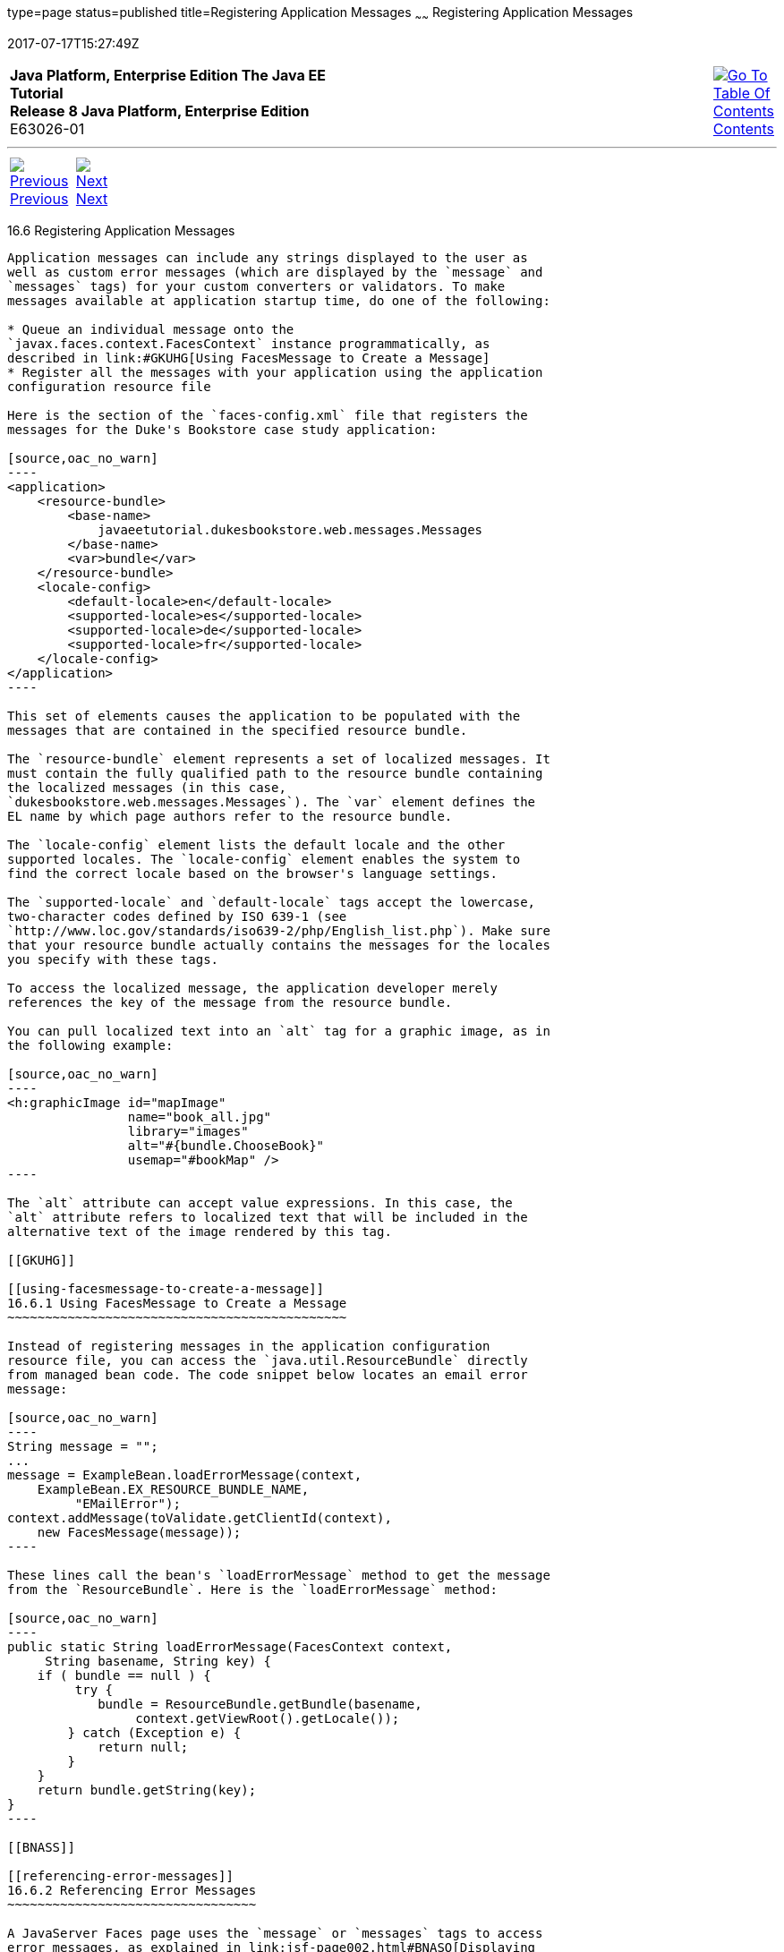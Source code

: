 type=page
status=published
title=Registering Application Messages
~~~~~~
Registering Application Messages
================================
2017-07-17T15:27:49Z

[[top]]

[width="100%",cols="50%,45%,^5%",]
|=======================================================================
|*Java Platform, Enterprise Edition The Java EE Tutorial* +
*Release 8 Java Platform, Enterprise Edition* +
E63026-01
|
|link:toc.html[image:img/toc.gif[Go To Table Of
Contents] +
Contents]
|=======================================================================

'''''

[cols="^5%,^5%,90%",]
|=======================================================================
|link:jsf-configure005.html[image:img/leftnav.gif[Previous] +
Previous] 
|link:jsf-configure007.html[image:img/rightnav.gif[Next] +
Next] | 
|=======================================================================


[[BNAXB]]

[[registering-application-messages]]
16.6 Registering Application Messages
-------------------------------------

Application messages can include any strings displayed to the user as
well as custom error messages (which are displayed by the `message` and
`messages` tags) for your custom converters or validators. To make
messages available at application startup time, do one of the following:

* Queue an individual message onto the
`javax.faces.context.FacesContext` instance programmatically, as
described in link:#GKUHG[Using FacesMessage to Create a Message]
* Register all the messages with your application using the application
configuration resource file

Here is the section of the `faces-config.xml` file that registers the
messages for the Duke's Bookstore case study application:

[source,oac_no_warn]
----
<application>
    <resource-bundle>
        <base-name>
            javaeetutorial.dukesbookstore.web.messages.Messages
        </base-name>
        <var>bundle</var>
    </resource-bundle>
    <locale-config>
        <default-locale>en</default-locale>
        <supported-locale>es</supported-locale>
        <supported-locale>de</supported-locale>
        <supported-locale>fr</supported-locale>
    </locale-config>
</application>
----

This set of elements causes the application to be populated with the
messages that are contained in the specified resource bundle.

The `resource-bundle` element represents a set of localized messages. It
must contain the fully qualified path to the resource bundle containing
the localized messages (in this case,
`dukesbookstore.web.messages.Messages`). The `var` element defines the
EL name by which page authors refer to the resource bundle.

The `locale-config` element lists the default locale and the other
supported locales. The `locale-config` element enables the system to
find the correct locale based on the browser's language settings.

The `supported-locale` and `default-locale` tags accept the lowercase,
two-character codes defined by ISO 639-1 (see
`http://www.loc.gov/standards/iso639-2/php/English_list.php`). Make sure
that your resource bundle actually contains the messages for the locales
you specify with these tags.

To access the localized message, the application developer merely
references the key of the message from the resource bundle.

You can pull localized text into an `alt` tag for a graphic image, as in
the following example:

[source,oac_no_warn]
----
<h:graphicImage id="mapImage" 
                name="book_all.jpg"
                library="images"
                alt="#{bundle.ChooseBook}"
                usemap="#bookMap" />
----

The `alt` attribute can accept value expressions. In this case, the
`alt` attribute refers to localized text that will be included in the
alternative text of the image rendered by this tag.

[[GKUHG]]

[[using-facesmessage-to-create-a-message]]
16.6.1 Using FacesMessage to Create a Message
~~~~~~~~~~~~~~~~~~~~~~~~~~~~~~~~~~~~~~~~~~~~~

Instead of registering messages in the application configuration
resource file, you can access the `java.util.ResourceBundle` directly
from managed bean code. The code snippet below locates an email error
message:

[source,oac_no_warn]
----
String message = "";
...
message = ExampleBean.loadErrorMessage(context,
    ExampleBean.EX_RESOURCE_BUNDLE_NAME,
         "EMailError");
context.addMessage(toValidate.getClientId(context),
    new FacesMessage(message));
----

These lines call the bean's `loadErrorMessage` method to get the message
from the `ResourceBundle`. Here is the `loadErrorMessage` method:

[source,oac_no_warn]
----
public static String loadErrorMessage(FacesContext context,
     String basename, String key) {
    if ( bundle == null ) {
         try {
            bundle = ResourceBundle.getBundle(basename,
                 context.getViewRoot().getLocale());
        } catch (Exception e) {
            return null;
        }
    }
    return bundle.getString(key);
}
----

[[BNASS]]

[[referencing-error-messages]]
16.6.2 Referencing Error Messages
~~~~~~~~~~~~~~~~~~~~~~~~~~~~~~~~~

A JavaServer Faces page uses the `message` or `messages` tags to access
error messages, as explained in link:jsf-page002.html#BNASO[Displaying
Error Messages with the h:message and h:messages Tags].

The error messages these tags access include

* The standard error messages that accompany the standard converters and
validators that ship with the API. (see Section 2.5.2.4 of the
JavaServer Faces specification for a complete list of standard error
messages)
* Custom error messages contained in resource bundles registered with
the application by the application architect using the `resource-bundle`
element in the configuration file

When a converter or validator is registered on an input component, the
appropriate error message is automatically queued on the component.

A page author can override the error messages queued on a component by
using the following attributes of the component's tag:

* `converterMessage`: References the error message to display when the
data on the enclosing component cannot be converted by the converter
registered on this component.
* `requiredMessage`: References the error message to display when no
value has been entered into the enclosing component.
* `validatorMessage`: References the error message to display when the
data on the enclosing component cannot be validated by the validator
registered on this component.

All three attributes are enabled to take literal values and value
expressions. If an attribute uses a value expression, this expression
references the error message in a resource bundle. This resource bundle
must be made available to the application in one of the following ways:

* By the application architect using the `resource-bundle` element in
the configuration file
* By the page author using the `f:loadBundle` tag

Conversely, the `resource-bundle` element must be used to make available
to the application those resource bundles containing custom error
messages that are queued on the component as a result of a custom
converter or validator being registered on the component.

The following tags show how to specify the `requiredMessage` attribute
using a value expression to reference an error message:

[source,oac_no_warn]
----
<h:inputText id="ccno" size="19"
    required="true"
    requiredMessage="#{customMessages.ReqMessage}">
    ...
</h:inputText>
<h:message styleClass="error-message" for="ccno"/>
----

The value expression used by `requiredMessage` in this example
references the error message with the `ReqMessage` key in the resource
bundle `customMessages`.

This message replaces the corresponding message queued on the component
and will display wherever the `message` or `messages` tag is placed on
the page.

'''''

[width="100%",cols="^5%,^5%,^10%,^65%,^10%,^5%",]
|====================================================================
|link:jsf-configure005.html[image:img/leftnav.gif[Previous] +
Previous] 
|link:jsf-configure007.html[image:img/rightnav.gif[Next] +
Next]
|
|image:img/oracle.gif[Oracle Logo]
link:cpyr.html[ +
Copyright © 2014, 2017, Oracle and/or its affiliates. All rights reserved.]
|
|link:toc.html[image:img/toc.gif[Go To Table Of
Contents] +
Contents]
|====================================================================
